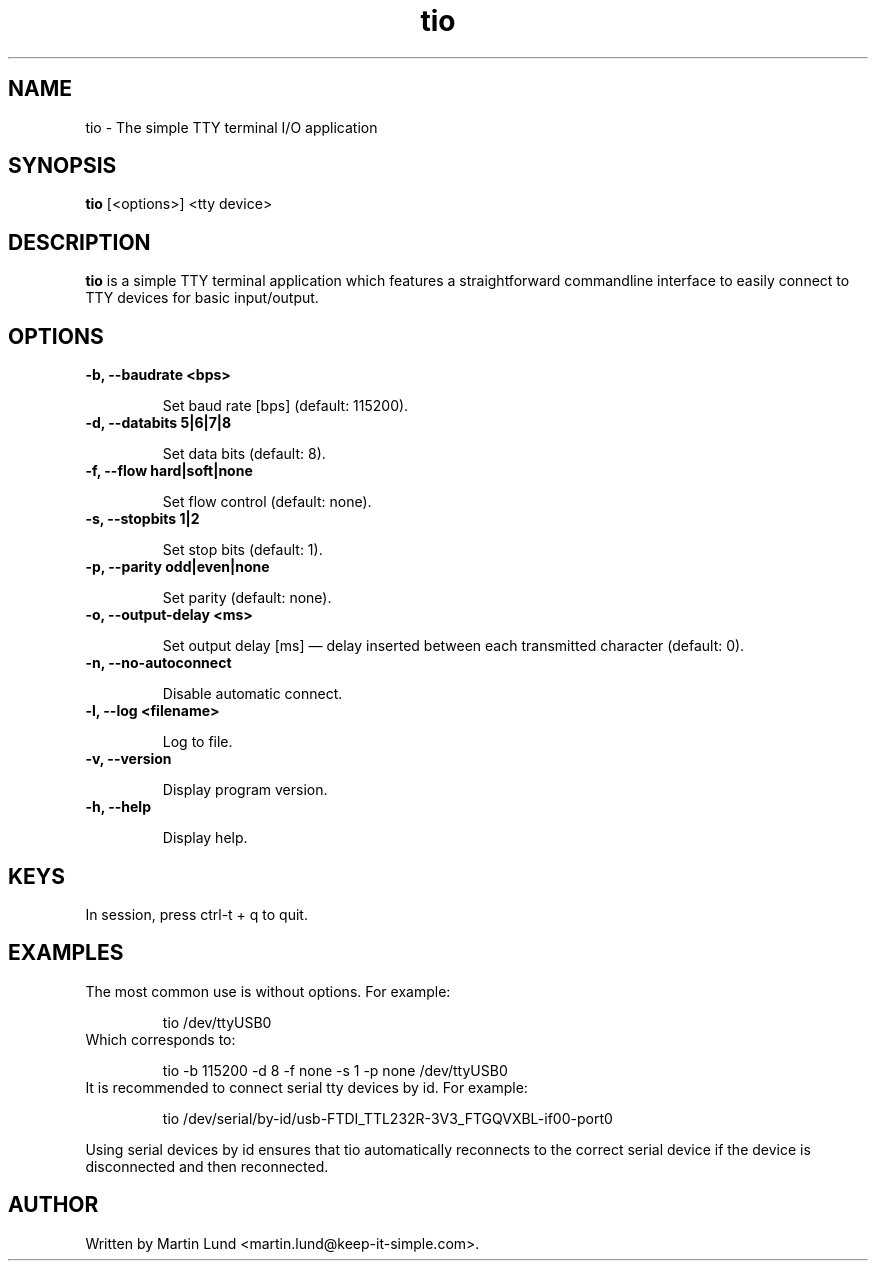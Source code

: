 .TH "tio" "1" "30 September 2014"

.SH "NAME"
tio \- The simple TTY terminal I/O application

.SH "SYNOPSIS"
.PP
.B tio
[<options>] <tty device>

.SH "DESCRIPTION"
.PP
.B tio
is a simple TTY terminal application which features a straightforward
commandline interface to easily connect to TTY devices for basic input/output.

.SH "OPTIONS"

.TP
.B \-b, \-\-baudrate <bps>

Set baud rate [bps] (default: 115200).
.TP
.B \-d, \-\-databits 5|6|7|8

Set data bits (default: 8).
.TP
.B \-f, \-\-flow hard|soft|none

Set flow control (default: none).
.TP
.B \-s, \-\-stopbits 1|2

Set stop bits (default: 1).
.TP
.B \-p, \-\-parity odd|even|none

Set parity (default: none).
.TP
.B \-o, \-\-output\-delay <ms>

Set output delay [ms] \(em delay inserted between each transmitted character (default: 0).
.TP
.B \-n, \-\-no\-autoconnect

Disable automatic connect.
.TP
.B \-l, \-\-log <filename>

Log to file.
.TP
.B \-v, \-\-version

Display program version.
.TP
.B \-h, \-\-help

Display help.

.SH "KEYS"
.TP
In session, press ctrl-t + q to quit.

.SH "EXAMPLES"
.TP
The most common use is without options. For example:

tio /dev/ttyUSB0
.TP
Which corresponds to:

tio \-b 115200 \-d 8 \-f none \-s 1 \-p none /dev/ttyUSB0
.TP
It is recommended to connect serial tty devices by id. For example:

tio /dev/serial/by\-id/usb\-FTDI_TTL232R-3V3_FTGQVXBL\-if00\-port0
.PP
Using serial devices by id ensures that tio automatically reconnects to the
correct serial device if the device is disconnected and then reconnected.

.SH "AUTHOR"
.PP
Written by Martin Lund <martin.lund@keep\-it\-simple.com>.
